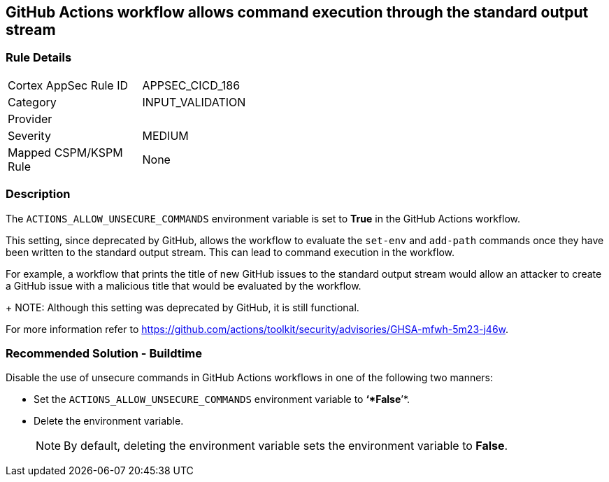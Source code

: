 == GitHub Actions workflow allows command execution through the standard output stream

=== Rule Details

[width=45%]
|===
|Cortex AppSec Rule ID |APPSEC_CICD_186
|Category |INPUT_VALIDATION
|Provider |
|Severity |MEDIUM
|Mapped CSPM/KSPM Rule |None
|===


=== Description 

The `ACTIONS_ALLOW_UNSECURE_COMMANDS` environment variable is set to *True* in the GitHub Actions workflow. 

This setting, since deprecated by GitHub, allows the workflow to evaluate the `set-env` and `add-path` commands once they have been written to the standard output stream. This can lead to command execution in the workflow.

For example, a workflow that prints the title of new GitHub issues to the standard output stream would allow an attacker to create a GitHub issue with a malicious title that would be evaluated by the workflow.
+
NOTE: Although this setting was deprecated by GitHub, it is still functional.

For more information refer to https://github.com/actions/toolkit/security/advisories/GHSA-mfwh-5m23-j46w.


=== Recommended Solution - Buildtime

Disable the use of unsecure commands in GitHub Actions workflows in one of the following two manners: 

* Set the `ACTIONS_ALLOW_UNSECURE_COMMANDS` environment variable to *‘*False*’*.

* Delete the environment variable.
+
NOTE: By default, deleting the environment variable sets the environment variable to *False*. 
